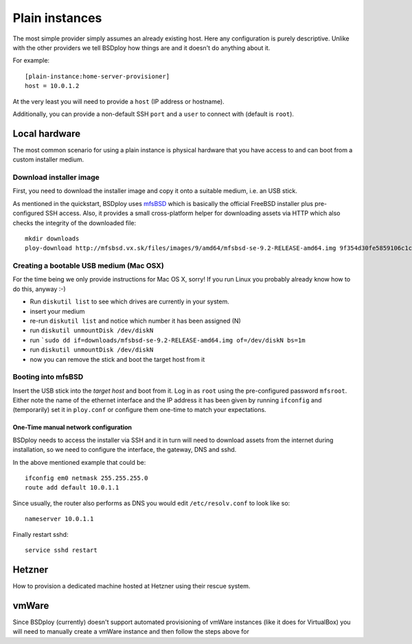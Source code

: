 Plain instances
===============

The most simple provider simply assumes an already existing host. Here any configuration is purely descriptive. Unlike with the other providers we tell BSDploy how things are and it doesn't do anything about it.

For example::

	[plain-instance:home-server-provisioner]
	host = 10.0.1.2

At the very least you will need to provide a ``host`` (IP address or hostname).

Additionally, you can provide a non-default SSH ``port`` and a ``user`` to connect with (default is ``root``).


Local hardware
--------------

The most common scenario for using a plain instance is physical hardware that you have access to and can boot from a custom installer medium.


Download installer image
************************

First, you need to download the installer image and copy it onto a suitable medium, i.e. an USB stick.

As mentioned in the quickstart, BSDploy uses `mfsBSD <http://mfsbsd.vx.sk>`_ which is basically the official FreeBSD installer plus pre-configured SSH access. Also, it provides a small cross-platform helper for downloading assets via HTTP which also checks the integrity of the downloaded file::

	mkdir downloads
	ploy-download http://mfsbsd.vx.sk/files/images/9/amd64/mfsbsd-se-9.2-RELEASE-amd64.img 9f354d30fe5859106c1cae9c334ea40852cb24aa downloads/


Creating a bootable USB medium (Mac OSX)
****************************************

For the time being we only provide instructions for Mac OS X, sorry! If you run Linux you probably already know how to do this, anyway :-)

- Run ``diskutil list`` to see which drives are currently in your system.
- insert your medium
- re-run ``diskutil list`` and notice which number it has been assigned (N)
- run ``diskutil unmountDisk /dev/diskN``
- run ```sudo dd if=downloads/mfsbsd-se-9.2-RELEASE-amd64.img of=/dev/diskN bs=1m``
- run ``diskutil unmountDisk /dev/diskN``
- now you can remove the stick and boot the target host from it


Booting into mfsBSD
*******************

Insert the USB stick into the *target host* and boot from it. Log in as ``root`` using the pre-configured password ``mfsroot``. Either note the name of the ethernet interface and the IP address it has been given by running ``ifconfig`` and (temporarily) set it in ``ploy.conf`` or configure them one-time to match your expectations.


One-Time manual network configuration
+++++++++++++++++++++++++++++++++++++

BSDploy needs to access the installer via SSH and it in turn will need to download assets from the internet during installation, so we need to configure the interface, the gateway, DNS and sshd.

In the above mentioned example that could be::

    ifconfig em0 netmask 255.255.255.0
    route add default 10.0.1.1

Since usually, the router also performs as DNS you would edit ``/etc/resolv.conf`` to look like so::

    nameserver 10.0.1.1

Finally restart sshd::

    service sshd restart



Hetzner
-------

How to provision a dedicated machine hosted at Hetzner using their rescue system.


vmWare
------

Since BSDploy (currently) doesn't support automated provisioning of vmWare instances (like it does for VirtualBox) you will need to manually create a vmWare instance and then follow the steps above for 